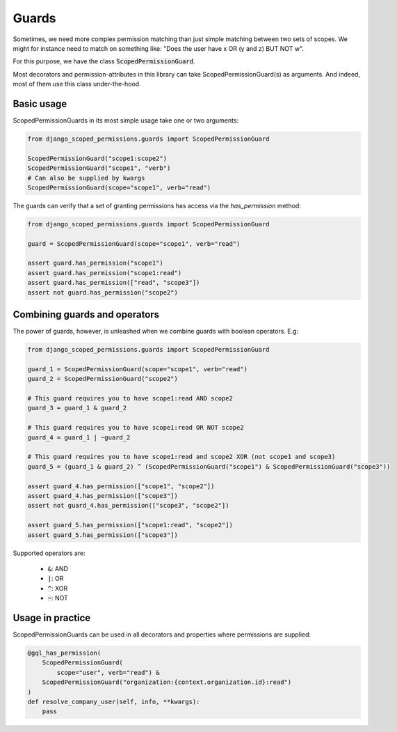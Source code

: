 ==================================
Guards
==================================

Sometimes, we need more complex permission matching than just simple matching between two sets of scopes.
We might for instance need to match on something like: "Does the user have x OR (y and z) BUT NOT w".

For this purpose, we have the class :code:`ScopedPermissionGuard`.

Most decorators and permission-attributes in this library can take ScopedPermissionGuard(s) as arguments. And indeed,
most of them use this class under-the-hood.

Basic usage
---------------------------------

ScopedPermissionGuards in its most simple usage take one or two arguments:

.. code-block:: python

    from django_scoped_permissions.guards import ScopedPermissionGuard

    ScopedPermissionGuard("scope1:scope2")
    ScopedPermissionGuard("scope1", "verb")
    # Can also be supplied by kwargs
    ScopedPermissionGuard(scope="scope1", verb="read")


The guards can verify that a set of granting permissions has access via the `has_permission` method:

.. code-block:: python

    from django_scoped_permissions.guards import ScopedPermissionGuard

    guard = ScopedPermissionGuard(scope="scope1", verb="read")

    assert guard.has_permission("scope1")
    assert guard.has_permission("scope1:read")
    assert guard.has_permission(["read", "scope3"])
    assert not guard.has_permission("scope2")


Combining guards and operators
--------------------------------
The power of guards, however, is unleashed when we combine guards with boolean operators. E.g:

.. code-block:: python

    from django_scoped_permissions.guards import ScopedPermissionGuard

    guard_1 = ScopedPermissionGuard(scope="scope1", verb="read")
    guard_2 = ScopedPermissionGuard("scope2")

    # This guard requires you to have scope1:read AND scope2
    guard_3 = guard_1 & guard_2

    # This guard requires you to have scope1:read OR NOT scope2
    guard_4 = guard_1 | ~guard_2

    # This guard requires you to have scope1:read and scope2 XOR (not scope1 and scope3)
    guard_5 = (guard_1 & guard_2) ^ (ScopedPermissionGuard("scope1") & ScopedPermissionGuard("scope3"))

    assert guard_4.has_permission(["scope1", "scope2"])
    assert guard_4.has_permission(["scope3"])
    assert not guard_4.has_permission(["scope3", "scope2"])

    assert guard_5.has_permission(["scope1:read", "scope2"])
    assert guard_5.has_permission(["scope3"])


Supported operators are:

 * :code:`&`: AND
 * :code:`|`: OR
 * :code:`^`: XOR
 * :code:`~`: NOT



Usage in practice
------------------------------

ScopedPermissionGuards can be used in all decorators and properties where permissions are supplied:


.. code-block:: python

    @gql_has_permission(
        ScopedPermissionGuard(
            scope="user", verb="read") &
        ScopedPermissionGuard("organization:{context.organization.id}:read")
    )
    def resolve_company_user(self, info, **kwargs):
        pass
